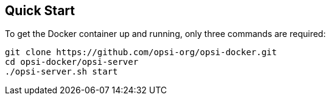 [[server-installation-docker-quick]]
== Quick Start

To get the Docker container up and running, only three commands are required:

[[source,console]]
----
git clone https://github.com/opsi-org/opsi-docker.git
cd opsi-docker/opsi-server
./opsi-server.sh start
----